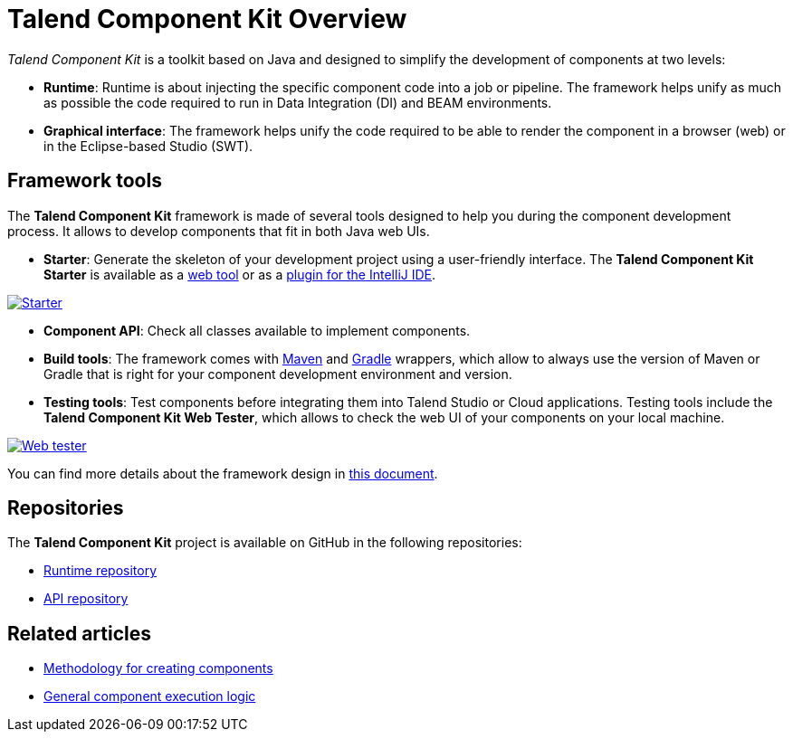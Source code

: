 = Talend Component Kit Overview
:page-partial:
:description: Learn the basic concepts of the Talend Component Kit framework
:keywords: framework

_Talend Component Kit_ is a toolkit based on Java and designed to simplify the development of components at two levels:

* **Runtime**: Runtime is about injecting the specific component code into a job or pipeline. The framework helps unify as much as possible the code required to run in Data Integration (DI) and BEAM environments.
* **Graphical interface**: The framework helps unify the code required to be able to render the component in a browser (web) or in the Eclipse-based Studio (SWT).

== Framework tools

The *Talend Component Kit* framework is made of several tools designed to help you during the component development process. It allows to develop components that fit in both Java web UIs.

* *Starter*: Generate the skeleton of your development project using a user-friendly interface. The *Talend Component Kit Starter* is available as a https://starter-toolkit.talend.io[web tool] or as a https://plugins.jetbrains.com/plugin/10558-talend-component-kit--intellij-plugin[plugin for the IntelliJ IDE].

image:tutorial_component_configuration_model.png[Starter,window="_blank",link="_images/tutorial_component_configuration_model.png",75%]

* *Component API*: Check all classes available to implement components.
* *Build tools*: The framework comes with xref:build-tools-maven.adoc[Maven] and xref:build-tools-gradle.adoc[Gradle] wrappers, which allow to always use the version of Maven or Gradle that is right for your component development environment and version.
* *Testing tools*: Test components before integrating them into Talend Studio or Cloud applications. Testing tools include the *Talend Component Kit Web Tester*, which allows to check the web UI of your components on your local machine.

image:component_kit_web_tester.png[Web tester,window="_blank",link="_images/component_kit_web_tester.png",75%]

You can find more details about the framework design in xref:framework_design.adoc[this document].

== Repositories

The *Talend Component Kit* project is available on GitHub in the following repositories:

* https://github.com/talend/component-runtime[Runtime repository]
* https://github.com/talend/component-api[API repository]


ifeval::["{backend}" == "html5"]
[role="relatedlinks"]
== Related articles
- xref:methodology-creating-components.adoc[Methodology for creating components]
- xref:component-execution.adoc[General component execution logic]
endif::[]
